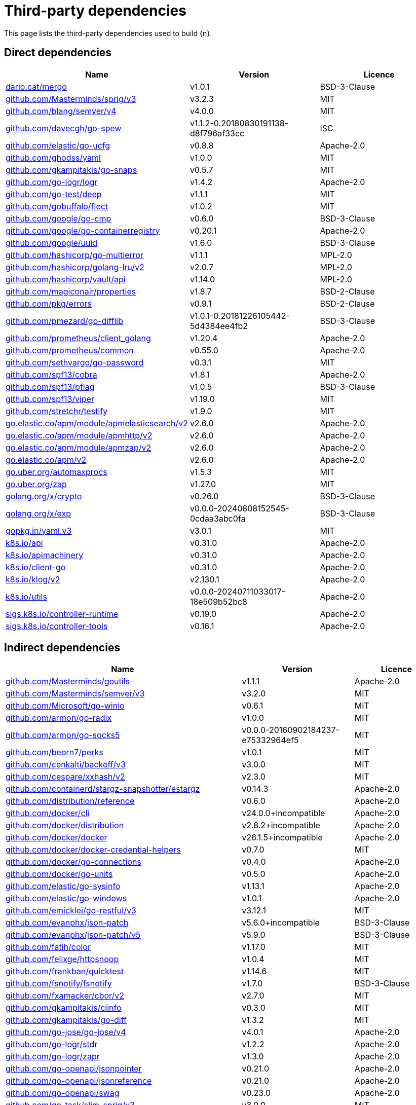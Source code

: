 // Generated documentation. Please do not edit.
:page_id: dependencies
ifdef::env-github[]
****
link:https://www.elastic.co/guide/en/cloud-on-k8s/master/k8s-{page_id}.html[View this document on the Elastic website]
****
endif::[]

[id="{p}-{page_id}"]
= Third-party dependencies

This page lists the third-party dependencies used to build {n}.

[float]
[id="{p}-dependencies-direct"]
== Direct dependencies

[options="header"]
|===
| Name | Version | Licence

| link:https://dario.cat/mergo[$$dario.cat/mergo$$] | v1.0.1 | BSD-3-Clause
| link:https://github.com/Masterminds/sprig[$$github.com/Masterminds/sprig/v3$$] | v3.2.3 | MIT
| link:https://github.com/blang/semver[$$github.com/blang/semver/v4$$] | v4.0.0 | MIT
| link:https://github.com/davecgh/go-spew[$$github.com/davecgh/go-spew$$] | v1.1.2-0.20180830191138-d8f796af33cc | ISC
| link:https://github.com/elastic/go-ucfg[$$github.com/elastic/go-ucfg$$] | v0.8.8 | Apache-2.0
| link:https://github.com/ghodss/yaml[$$github.com/ghodss/yaml$$] | v1.0.0 | MIT
| link:https://github.com/gkampitakis/go-snaps[$$github.com/gkampitakis/go-snaps$$] | v0.5.7 | MIT
| link:https://github.com/go-logr/logr[$$github.com/go-logr/logr$$] | v1.4.2 | Apache-2.0
| link:https://github.com/go-test/deep[$$github.com/go-test/deep$$] | v1.1.1 | MIT
| link:https://github.com/gobuffalo/flect[$$github.com/gobuffalo/flect$$] | v1.0.2 | MIT
| link:https://github.com/google/go-cmp[$$github.com/google/go-cmp$$] | v0.6.0 | BSD-3-Clause
| link:https://github.com/google/go-containerregistry[$$github.com/google/go-containerregistry$$] | v0.20.1 | Apache-2.0
| link:https://github.com/google/uuid[$$github.com/google/uuid$$] | v1.6.0 | BSD-3-Clause
| link:https://github.com/hashicorp/go-multierror[$$github.com/hashicorp/go-multierror$$] | v1.1.1 | MPL-2.0
| link:https://github.com/hashicorp/golang-lru[$$github.com/hashicorp/golang-lru/v2$$] | v2.0.7 | MPL-2.0
| link:https://github.com/hashicorp/vault[$$github.com/hashicorp/vault/api$$] | v1.14.0 | MPL-2.0
| link:https://github.com/magiconair/properties[$$github.com/magiconair/properties$$] | v1.8.7 | BSD-2-Clause
| link:https://github.com/pkg/errors[$$github.com/pkg/errors$$] | v0.9.1 | BSD-2-Clause
| link:https://github.com/pmezard/go-difflib[$$github.com/pmezard/go-difflib$$] | v1.0.1-0.20181226105442-5d4384ee4fb2 | BSD-3-Clause
| link:https://github.com/prometheus/client_golang[$$github.com/prometheus/client_golang$$] | v1.20.4 | Apache-2.0
| link:https://github.com/prometheus/common[$$github.com/prometheus/common$$] | v0.55.0 | Apache-2.0
| link:https://github.com/sethvargo/go-password[$$github.com/sethvargo/go-password$$] | v0.3.1 | MIT
| link:https://github.com/spf13/cobra[$$github.com/spf13/cobra$$] | v1.8.1 | Apache-2.0
| link:https://github.com/spf13/pflag[$$github.com/spf13/pflag$$] | v1.0.5 | BSD-3-Clause
| link:https://github.com/spf13/viper[$$github.com/spf13/viper$$] | v1.19.0 | MIT
| link:https://github.com/stretchr/testify[$$github.com/stretchr/testify$$] | v1.9.0 | MIT
| link:https://go.elastic.co/apm/module/apmelasticsearch/v2[$$go.elastic.co/apm/module/apmelasticsearch/v2$$] | v2.6.0 | Apache-2.0
| link:https://go.elastic.co/apm/module/apmhttp/v2[$$go.elastic.co/apm/module/apmhttp/v2$$] | v2.6.0 | Apache-2.0
| link:https://go.elastic.co/apm/module/apmzap/v2[$$go.elastic.co/apm/module/apmzap/v2$$] | v2.6.0 | Apache-2.0
| link:https://go.elastic.co/apm/v2[$$go.elastic.co/apm/v2$$] | v2.6.0 | Apache-2.0
| link:https://go.uber.org/automaxprocs[$$go.uber.org/automaxprocs$$] | v1.5.3 | MIT
| link:https://go.uber.org/zap[$$go.uber.org/zap$$] | v1.27.0 | MIT
| link:https://golang.org/x/crypto[$$golang.org/x/crypto$$] | v0.26.0 | BSD-3-Clause
| link:https://golang.org/x/exp[$$golang.org/x/exp$$] | v0.0.0-20240808152545-0cdaa3abc0fa | BSD-3-Clause
| link:https://gopkg.in/yaml.v3[$$gopkg.in/yaml.v3$$] | v3.0.1 | MIT
| link:https://github.com/kubernetes/api[$$k8s.io/api$$] | v0.31.0 | Apache-2.0
| link:https://github.com/kubernetes/apimachinery[$$k8s.io/apimachinery$$] | v0.31.0 | Apache-2.0
| link:https://github.com/kubernetes/client-go[$$k8s.io/client-go$$] | v0.31.0 | Apache-2.0
| link:https://github.com/kubernetes/klog[$$k8s.io/klog/v2$$] | v2.130.1 | Apache-2.0
| link:https://github.com/kubernetes/utils[$$k8s.io/utils$$] | v0.0.0-20240711033017-18e509b52bc8 | Apache-2.0
| link:https://sigs.k8s.io/controller-runtime[$$sigs.k8s.io/controller-runtime$$] | v0.19.0 | Apache-2.0
| link:https://sigs.k8s.io/controller-tools[$$sigs.k8s.io/controller-tools$$] | v0.16.1 | Apache-2.0
|===


[float]
[id="{p}-dependencies-indirect"]
== Indirect dependencies

[options="header"]
|===
| Name | Version | Licence

| link:https://github.com/Masterminds/goutils[$$github.com/Masterminds/goutils$$] | v1.1.1 | Apache-2.0
| link:https://github.com/Masterminds/semver[$$github.com/Masterminds/semver/v3$$] | v3.2.0 | MIT
| link:https://github.com/Microsoft/go-winio[$$github.com/Microsoft/go-winio$$] | v0.6.1 | MIT
| link:https://github.com/armon/go-radix[$$github.com/armon/go-radix$$] | v1.0.0 | MIT
| link:https://github.com/armon/go-socks5[$$github.com/armon/go-socks5$$] | v0.0.0-20160902184237-e75332964ef5 | MIT
| link:https://github.com/beorn7/perks[$$github.com/beorn7/perks$$] | v1.0.1 | MIT
| link:https://github.com/cenkalti/backoff[$$github.com/cenkalti/backoff/v3$$] | v3.0.0 | MIT
| link:https://github.com/cespare/xxhash[$$github.com/cespare/xxhash/v2$$] | v2.3.0 | MIT
| link:https://github.com/containerd/stargz-snapshotter[$$github.com/containerd/stargz-snapshotter/estargz$$] | v0.14.3 | Apache-2.0
| link:https://github.com/distribution/reference[$$github.com/distribution/reference$$] | v0.6.0 | Apache-2.0
| link:https://github.com/docker/cli[$$github.com/docker/cli$$] | v24.0.0+incompatible | Apache-2.0
| link:https://github.com/docker/distribution[$$github.com/docker/distribution$$] | v2.8.2+incompatible | Apache-2.0
| link:https://github.com/docker/docker[$$github.com/docker/docker$$] | v26.1.5+incompatible | Apache-2.0
| link:https://github.com/docker/docker-credential-helpers[$$github.com/docker/docker-credential-helpers$$] | v0.7.0 | MIT
| link:https://github.com/docker/go-connections[$$github.com/docker/go-connections$$] | v0.4.0 | Apache-2.0
| link:https://github.com/docker/go-units[$$github.com/docker/go-units$$] | v0.5.0 | Apache-2.0
| link:https://github.com/elastic/go-sysinfo[$$github.com/elastic/go-sysinfo$$] | v1.13.1 | Apache-2.0
| link:https://github.com/elastic/go-windows[$$github.com/elastic/go-windows$$] | v1.0.1 | Apache-2.0
| link:https://github.com/emicklei/go-restful[$$github.com/emicklei/go-restful/v3$$] | v3.12.1 | MIT
| link:https://github.com/evanphx/json-patch[$$github.com/evanphx/json-patch$$] | v5.6.0+incompatible | BSD-3-Clause
| link:https://github.com/evanphx/json-patch[$$github.com/evanphx/json-patch/v5$$] | v5.9.0 | BSD-3-Clause
| link:https://github.com/fatih/color[$$github.com/fatih/color$$] | v1.17.0 | MIT
| link:https://github.com/felixge/httpsnoop[$$github.com/felixge/httpsnoop$$] | v1.0.4 | MIT
| link:https://github.com/frankban/quicktest[$$github.com/frankban/quicktest$$] | v1.14.6 | MIT
| link:https://github.com/fsnotify/fsnotify[$$github.com/fsnotify/fsnotify$$] | v1.7.0 | BSD-3-Clause
| link:https://github.com/fxamacker/cbor[$$github.com/fxamacker/cbor/v2$$] | v2.7.0 | MIT
| link:https://github.com/gkampitakis/ciinfo[$$github.com/gkampitakis/ciinfo$$] | v0.3.0 | MIT
| link:https://github.com/gkampitakis/go-diff[$$github.com/gkampitakis/go-diff$$] | v1.3.2 | MIT
| link:https://github.com/go-jose/go-jose[$$github.com/go-jose/go-jose/v4$$] | v4.0.1 | Apache-2.0
| link:https://github.com/go-logr/stdr[$$github.com/go-logr/stdr$$] | v1.2.2 | Apache-2.0
| link:https://github.com/go-logr/zapr[$$github.com/go-logr/zapr$$] | v1.3.0 | Apache-2.0
| link:https://github.com/go-openapi/jsonpointer[$$github.com/go-openapi/jsonpointer$$] | v0.21.0 | Apache-2.0
| link:https://github.com/go-openapi/jsonreference[$$github.com/go-openapi/jsonreference$$] | v0.21.0 | Apache-2.0
| link:https://github.com/go-openapi/swag[$$github.com/go-openapi/swag$$] | v0.23.0 | Apache-2.0
| link:https://github.com/go-task/slim-sprig[$$github.com/go-task/slim-sprig/v3$$] | v3.0.0 | MIT
| link:https://github.com/gogo/protobuf[$$github.com/gogo/protobuf$$] | v1.3.2 | BSD-3-Clause
| link:https://github.com/golang/groupcache[$$github.com/golang/groupcache$$] | v0.0.0-20210331224755-41bb18bfe9da | Apache-2.0
| link:https://github.com/golang/protobuf[$$github.com/golang/protobuf$$] | v1.5.4 | BSD-3-Clause
| link:https://github.com/google/gnostic-models[$$github.com/google/gnostic-models$$] | v0.6.8 | Apache-2.0
| link:https://github.com/google/gofuzz[$$github.com/google/gofuzz$$] | v1.2.0 | Apache-2.0
| link:https://github.com/google/pprof[$$github.com/google/pprof$$] | v0.0.0-20240727154555-813a5fbdbec8 | Apache-2.0
| link:https://github.com/gorilla/websocket[$$github.com/gorilla/websocket$$] | v1.5.0 | BSD-2-Clause
| link:https://github.com/hashicorp/errwrap[$$github.com/hashicorp/errwrap$$] | v1.1.0 | MPL-2.0
| link:https://github.com/hashicorp/go-cleanhttp[$$github.com/hashicorp/go-cleanhttp$$] | v0.5.2 | MPL-2.0
| link:https://github.com/hashicorp/go-hclog[$$github.com/hashicorp/go-hclog$$] | v1.6.3 | MIT
| link:https://github.com/hashicorp/go-retryablehttp[$$github.com/hashicorp/go-retryablehttp$$] | v0.7.7 | MPL-2.0
| link:https://github.com/hashicorp/go-rootcerts[$$github.com/hashicorp/go-rootcerts$$] | v1.0.2 | MPL-2.0
| link:https://github.com/hashicorp/go-secure-stdlib[$$github.com/hashicorp/go-secure-stdlib/parseutil$$] | v0.1.6 | MPL-2.0
| link:https://github.com/hashicorp/go-secure-stdlib[$$github.com/hashicorp/go-secure-stdlib/strutil$$] | v0.1.2 | MPL-2.0
| link:https://github.com/hashicorp/go-sockaddr[$$github.com/hashicorp/go-sockaddr$$] | v1.0.2 | MPL-2.0
| link:https://github.com/hashicorp/hcl[$$github.com/hashicorp/hcl$$] | v1.0.0 | MPL-2.0
| link:https://github.com/huandu/xstrings[$$github.com/huandu/xstrings$$] | v1.3.3 | MIT
| link:https://github.com/imdario/mergo[$$github.com/imdario/mergo$$] | v0.3.16 | BSD-3-Clause
| link:https://github.com/inconshreveable/mousetrap[$$github.com/inconshreveable/mousetrap$$] | v1.1.0 | Apache-2.0
| link:https://github.com/joeshaw/multierror[$$github.com/joeshaw/multierror$$] | v0.0.0-20140124173710-69b34d4ec901 | MIT
| link:https://github.com/josharian/intern[$$github.com/josharian/intern$$] | v1.0.0 | MIT
| link:https://github.com/json-iterator/go[$$github.com/json-iterator/go$$] | v1.1.12 | MIT
| link:https://github.com/klauspost/compress[$$github.com/klauspost/compress$$] | v1.17.9 | Apache-2.0
| link:https://github.com/kr/pretty[$$github.com/kr/pretty$$] | v0.3.1 | MIT
| link:https://github.com/kr/text[$$github.com/kr/text$$] | v0.2.0 | MIT
| link:https://github.com/kylelemons/godebug[$$github.com/kylelemons/godebug$$] | v1.1.0 | Apache-2.0
| link:https://github.com/mailru/easyjson[$$github.com/mailru/easyjson$$] | v0.7.7 | MIT
| link:https://github.com/maruel/natural[$$github.com/maruel/natural$$] | v1.1.1 | Apache-2.0
| link:https://github.com/mattn/go-colorable[$$github.com/mattn/go-colorable$$] | v0.1.13 | MIT
| link:https://github.com/mattn/go-isatty[$$github.com/mattn/go-isatty$$] | v0.0.20 | MIT
| link:https://github.com/mitchellh/copystructure[$$github.com/mitchellh/copystructure$$] | v1.0.0 | MIT
| link:https://github.com/mitchellh/go-homedir[$$github.com/mitchellh/go-homedir$$] | v1.1.0 | MIT
| link:https://github.com/mitchellh/mapstructure[$$github.com/mitchellh/mapstructure$$] | v1.5.0 | MIT
| link:https://github.com/mitchellh/reflectwalk[$$github.com/mitchellh/reflectwalk$$] | v1.0.0 | MIT
| link:https://github.com/moby/docker-image-spec[$$github.com/moby/docker-image-spec$$] | v1.3.1 | Apache-2.0
| link:https://github.com/moby/spdystream[$$github.com/moby/spdystream$$] | v0.4.0 | Apache-2.0
| link:https://github.com/modern-go/concurrent[$$github.com/modern-go/concurrent$$] | v0.0.0-20180306012644-bacd9c7ef1dd | Apache-2.0
| link:https://github.com/modern-go/reflect2[$$github.com/modern-go/reflect2$$] | v1.0.2 | Apache-2.0
| link:https://github.com/munnerz/goautoneg[$$github.com/munnerz/goautoneg$$] | v0.0.0-20191010083416-a7dc8b61c822 | BSD-3-Clause
| link:https://github.com/mxk/go-flowrate[$$github.com/mxk/go-flowrate$$] | v0.0.0-20140419014527-cca7078d478f | BSD-3-Clause
| link:https://github.com/nxadm/tail[$$github.com/nxadm/tail$$] | v1.4.8 | MIT
| link:https://github.com/onsi/ginkgo[$$github.com/onsi/ginkgo$$] | v1.16.5 | MIT
| link:https://github.com/onsi/ginkgo[$$github.com/onsi/ginkgo/v2$$] | v2.20.0 | MIT
| link:https://github.com/onsi/gomega[$$github.com/onsi/gomega$$] | v1.34.1 | MIT
| link:https://github.com/opencontainers/go-digest[$$github.com/opencontainers/go-digest$$] | v1.0.0 | Apache-2.0
| link:https://github.com/opencontainers/image-spec[$$github.com/opencontainers/image-spec$$] | v1.1.0-rc3 | Apache-2.0
| link:https://github.com/pelletier/go-toml[$$github.com/pelletier/go-toml/v2$$] | v2.2.2 | MIT
| link:https://github.com/prashantv/gostub[$$github.com/prashantv/gostub$$] | v1.1.0 | MIT
| link:https://github.com/prometheus/client_model[$$github.com/prometheus/client_model$$] | v0.6.1 | Apache-2.0
| link:https://github.com/prometheus/procfs[$$github.com/prometheus/procfs$$] | v0.15.1 | Apache-2.0
| link:https://github.com/rogpeppe/go-internal[$$github.com/rogpeppe/go-internal$$] | v1.12.0 | BSD-3-Clause
| link:https://github.com/ryanuber/go-glob[$$github.com/ryanuber/go-glob$$] | v1.0.0 | MIT
| link:https://github.com/sagikazarmark/locafero[$$github.com/sagikazarmark/locafero$$] | v0.4.0 | MIT
| link:https://github.com/sagikazarmark/slog-shim[$$github.com/sagikazarmark/slog-shim$$] | v0.1.0 | BSD-3-Clause
| link:https://github.com/shopspring/decimal[$$github.com/shopspring/decimal$$] | v1.2.0 | MIT
| link:https://github.com/sirupsen/logrus[$$github.com/sirupsen/logrus$$] | v1.9.3 | MIT
| link:https://github.com/sourcegraph/conc[$$github.com/sourcegraph/conc$$] | v0.3.0 | MIT
| link:https://github.com/spf13/afero[$$github.com/spf13/afero$$] | v1.11.0 | Apache-2.0
| link:https://github.com/spf13/cast[$$github.com/spf13/cast$$] | v1.6.0 | MIT
| link:https://github.com/subosito/gotenv[$$github.com/subosito/gotenv$$] | v1.6.0 | MIT
| link:https://github.com/tidwall/gjson[$$github.com/tidwall/gjson$$] | v1.17.0 | MIT
| link:https://github.com/tidwall/match[$$github.com/tidwall/match$$] | v1.1.1 | MIT
| link:https://github.com/tidwall/pretty[$$github.com/tidwall/pretty$$] | v1.2.1 | MIT
| link:https://github.com/tidwall/sjson[$$github.com/tidwall/sjson$$] | v1.2.5 | MIT
| link:https://github.com/vbatts/tar-split[$$github.com/vbatts/tar-split$$] | v0.11.3 | BSD-3-Clause
| link:https://github.com/x448/float16[$$github.com/x448/float16$$] | v0.8.4 | MIT
| link:https://go.elastic.co/fastjson[$$go.elastic.co/fastjson$$] | v1.3.0 | MIT
| link:https://go.opentelemetry.io/contrib/instrumentation/net/http/otelhttp[$$go.opentelemetry.io/contrib/instrumentation/net/http/otelhttp$$] | v0.53.0 | Apache-2.0
| link:https://go.opentelemetry.io/otel[$$go.opentelemetry.io/otel$$] | v1.28.0 | Apache-2.0
| link:https://go.opentelemetry.io/otel/metric[$$go.opentelemetry.io/otel/metric$$] | v1.28.0 | Apache-2.0
| link:https://go.opentelemetry.io/otel/trace[$$go.opentelemetry.io/otel/trace$$] | v1.28.0 | Apache-2.0
| link:https://go.uber.org/goleak[$$go.uber.org/goleak$$] | v1.3.0 | MIT
| link:https://go.uber.org/multierr[$$go.uber.org/multierr$$] | v1.11.0 | MIT
| link:https://golang.org/x/mod[$$golang.org/x/mod$$] | v0.20.0 | BSD-3-Clause
| link:https://golang.org/x/net[$$golang.org/x/net$$] | v0.28.0 | BSD-3-Clause
| link:https://golang.org/x/oauth2[$$golang.org/x/oauth2$$] | v0.22.0 | BSD-3-Clause
| link:https://golang.org/x/sync[$$golang.org/x/sync$$] | v0.8.0 | BSD-3-Clause
| link:https://golang.org/x/sys[$$golang.org/x/sys$$] | v0.24.0 | BSD-3-Clause
| link:https://golang.org/x/term[$$golang.org/x/term$$] | v0.23.0 | BSD-3-Clause
| link:https://golang.org/x/text[$$golang.org/x/text$$] | v0.17.0 | BSD-3-Clause
| link:https://golang.org/x/time[$$golang.org/x/time$$] | v0.6.0 | BSD-3-Clause
| link:https://golang.org/x/tools[$$golang.org/x/tools$$] | v0.24.0 | BSD-3-Clause
| link:https://gomodules.xyz/jsonpatch/v2[$$gomodules.xyz/jsonpatch/v2$$] | v2.4.0 | Apache-2.0
| link:https://google.golang.org/protobuf[$$google.golang.org/protobuf$$] | v1.34.2 | BSD-3-Clause
| link:https://gopkg.in/check.v1[$$gopkg.in/check.v1$$] | v1.0.0-20201130134442-10cb98267c6c | BSD-2-Clause
| link:https://gopkg.in/evanphx/json-patch.v4[$$gopkg.in/evanphx/json-patch.v4$$] | v4.12.0 | BSD-3-Clause
| link:https://gopkg.in/inf.v0[$$gopkg.in/inf.v0$$] | v0.9.1 | BSD-3-Clause
| link:https://gopkg.in/ini.v1[$$gopkg.in/ini.v1$$] | v1.67.0 | Apache-2.0
| link:https://gopkg.in/tomb.v1[$$gopkg.in/tomb.v1$$] | v1.0.0-20141024135613-dd632973f1e7 | BSD-3-Clause
| link:https://gopkg.in/yaml.v2[$$gopkg.in/yaml.v2$$] | v2.4.0 | Apache-2.0
| link:https://gotest.tools/v3[$$gotest.tools/v3$$] | v3.4.0 | Apache-2.0
| link:https://gitlab.howett.net/go/plist[$$howett.net/plist$$] | v1.0.1 | BSD-2-Clause
| link:https://github.com/kubernetes/apiextensions-apiserver[$$k8s.io/apiextensions-apiserver$$] | v0.31.0 | Apache-2.0
| link:https://github.com/kubernetes/kube-openapi[$$k8s.io/kube-openapi$$] | v0.0.0-20240816214639-573285566f34 | Apache-2.0
| link:https://sigs.k8s.io/json[$$sigs.k8s.io/json$$] | v0.0.0-20221116044647-bc3834ca7abd | Apache-2.0
| link:https://sigs.k8s.io/structured-merge-diff/v4[$$sigs.k8s.io/structured-merge-diff/v4$$] | v4.4.1 | Apache-2.0
| link:https://sigs.k8s.io/yaml[$$sigs.k8s.io/yaml$$] | v1.4.0 | Apache-2.0
|===

